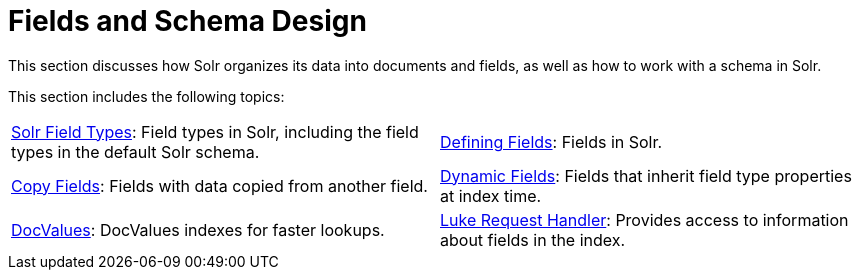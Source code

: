 = Fields and Schema Design
:page-children: solr-field-types, \
    defining-fields, \
    copy-fields, \
    dynamic-fields, \
    docvalues, \
    luke-request-handler
// Licensed to the Apache Software Foundation (ASF) under one
// or more contributor license agreements.  See the NOTICE file
// distributed with this work for additional information
// regarding copyright ownership.  The ASF licenses this file
// to you under the Apache License, Version 2.0 (the
// "License"); you may not use this file except in compliance
// with the License.  You may obtain a copy of the License at
//
//   http://www.apache.org/licenses/LICENSE-2.0
//
// Unless required by applicable law or agreed to in writing,
// software distributed under the License is distributed on an
// "AS IS" BASIS, WITHOUT WARRANTIES OR CONDITIONS OF ANY
// KIND, either express or implied.  See the License for the
// specific language governing permissions and limitations
// under the License.

This section discusses how Solr organizes its data into documents and fields, as well as how to work with a schema in Solr.

This section includes the following topics:

****
// This tags the below list so it can be used in the parent page section list
// tag::fields-sections[]
[cols="1,1",frame=none,grid=none,stripes=none]
|===
| <<solr-field-types.adoc#,Solr Field Types>>: Field types in Solr, including the field types in the default Solr schema.
| <<defining-fields.adoc#,Defining Fields>>: Fields in Solr.
| <<copy-fields.adoc#,Copy Fields>>: Fields with data copied from another field.
| <<dynamic-fields.adoc#,Dynamic Fields>>: Fields that inherit field type properties at index time.
| <<docvalues.adoc#,DocValues>>: DocValues indexes for faster lookups.
| <<luke-request-handler.adoc#,Luke Request Handler>>: Provides access to information about fields in the index.
|===
// end::fields-sections[]
****
